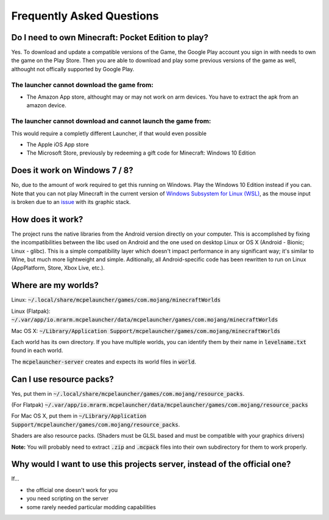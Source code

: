 Frequently Asked Questions
==========================

Do I need to own Minecraft: Pocket Edition to play?
~~~~~~~~~~~~~~~~~~~~~~~~~~~~~~~~~~~~~~~~~~~~~~~~~~~
Yes. To download and update a compatible versions of the Game, the Google Play account you sign in with needs to own the game on the Play Store.
Then you are able to download and play some previous versions of the game as well, althought not offically supported by Google Play.

The launcher **cannot** download the game from:
^^^^^^^^^^^^^^^^^^^^^^^^^^^^^^^^^^^^^^^^^^^^^^^

- The Amazon App store, althought may or may not work on arm devices. You have to extract the apk from an amazon device.

The launcher **cannot** download and **cannot** launch the game from:
^^^^^^^^^^^^^^^^^^^^^^^^^^^^^^^^^^^^^^^^^^^^^^^^^^^^^^^^^^^^^^^^^^^^^
This would require a completly different Launcher, if that would even possible

- The Apple iOS App store
- The Microsoft Store, previously by redeeming a gift code for Minecraft: Windows 10 Edition

Does it work on Windows 7 / 8?
~~~~~~~~~~~~~~~~~~~~~~~~~~~~~~
No, due to the amount of work required to get this running on Windows. Play the Windows 10 Edition instead if you can.
Note that you can not play Minecraft in the current version of `Windows Subsystem for Linux (WSL) <https://en.wikipedia.org/wiki/Windows_Subsystem_for_Linux>`__, as the mouse input is broken due to an `issue <https://github.com/microsoft/wslg/issues/240>`__ with its graphic stack.

How does it work?
~~~~~~~~~~~~~~~~~
The project runs the native libraries from the Android version directly on your computer. This is accomplished by fixing the incompatibilities between the libc used on Android and the one used on desktop Linux or OS X (Android - Bionic; Linux - glibc). This is a simple compatibility layer which doesn't impact performance in any significant way; it's similar to Wine, but much more lightweight and simple. Aditionally, all Android-specific code has been rewritten to run on Linux (AppPlatform, Store, Xbox Live, etc.).

Where are my worlds?
~~~~~~~~~~~~~~~~~~~~
Linux: :code:`~/.local/share/mcpelauncher/games/com.mojang/minecraftWorlds`

Linux (Flatpak): :code:`~/.var/app/io.mrarm.mcpelauncher/data/mcpelauncher/games/com.mojang/minecraftWorlds`

Mac OS X: :code:`~/Library/Application Support/mcpelauncher/games/com.mojang/minecraftWorlds`

Each world has its own directory. If you have multiple worlds, you can identify them by their name in :code:`levelname.txt` found in each world.

The :code:`mcpelauncher-server` creates and expects its world files in :code:`world`.

Can I use resource packs?
~~~~~~~~~~~~~~~~~~~~~~~~~
Yes, put them in :code:`~/.local/share/mcpelauncher/games/com.mojang/resource_packs`.

(For Flatpak) :code:`~/.var/app/io.mrarm.mcpelauncher/data/mcpelauncher/games/com.mojang/resource_packs`

For Mac OS X, put them in :code:`~/Library/Application Support/mcpelauncher/games/com.mojang/resource_packs`.

Shaders are also resource packs. (Shaders must be GLSL based and must be compatible with your graphics drivers)

**Note:** You will probably need to extract :code:`.zip` and :code:`.mcpack` files into their own subdirectory for them to work properly.

Why would I want to use this projects server, instead of the official one?
~~~~~~~~~~~~~~~~~~~~~~~~~~~~~~~~~~~~~~~~~~~~~~~~~~~~~~~~~~~~~~~~~~~~~~~~~~
If...

- the official one doesn't work for you
- you need scripting on the server
- some rarely needed particular modding capabilities
